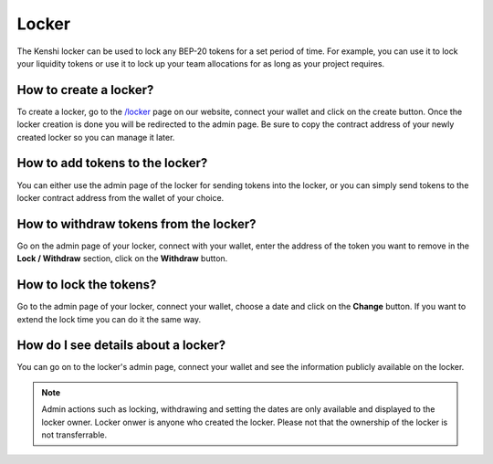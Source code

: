Locker
======

The Kenshi locker can be used to lock any BEP-20 tokens for a set period of time.
For example, you can use it to lock your liquidity tokens or use it to lock up
your team allocations for as long as your project requires.

How to create a locker?
-----------------------

To create a locker, go to the `/locker`_ page on our website, connect your wallet
and click on the create button. Once the locker creation is done you will be
redirected to the admin page. Be sure to copy the contract address of your newly
created locker so you can manage it later.

How to add tokens to the locker?
--------------------------------

You can either use the admin page of the locker for sending tokens into the locker,
or you can simply send tokens to the locker contract address from the wallet of
your choice.

How to withdraw tokens from the locker?
---------------------------------------

Go on the admin page of your locker, connect with your wallet, enter the address of
the token you want to remove in the **Lock / Withdraw** section, click on the **Withdraw**
button.

How to lock the tokens?
-----------------------

Go to the admin page of your locker, connect your wallet, choose a date and click
on the **Change** button. If you want to extend the lock time you can do it the same
way.

How do I see details about a locker?
------------------------------------

You can go on to the locker's admin page, connect your wallet and see the information
publicly available on the locker.

.. note::
  
  Admin actions such as locking, withdrawing and setting the dates are only available
  and displayed to the locker owner. Locker onwer is anyone who created the locker.
  Please not that the ownership of the locker is not transferrable.

.. _`/locker`: https://kenshi.io/locker